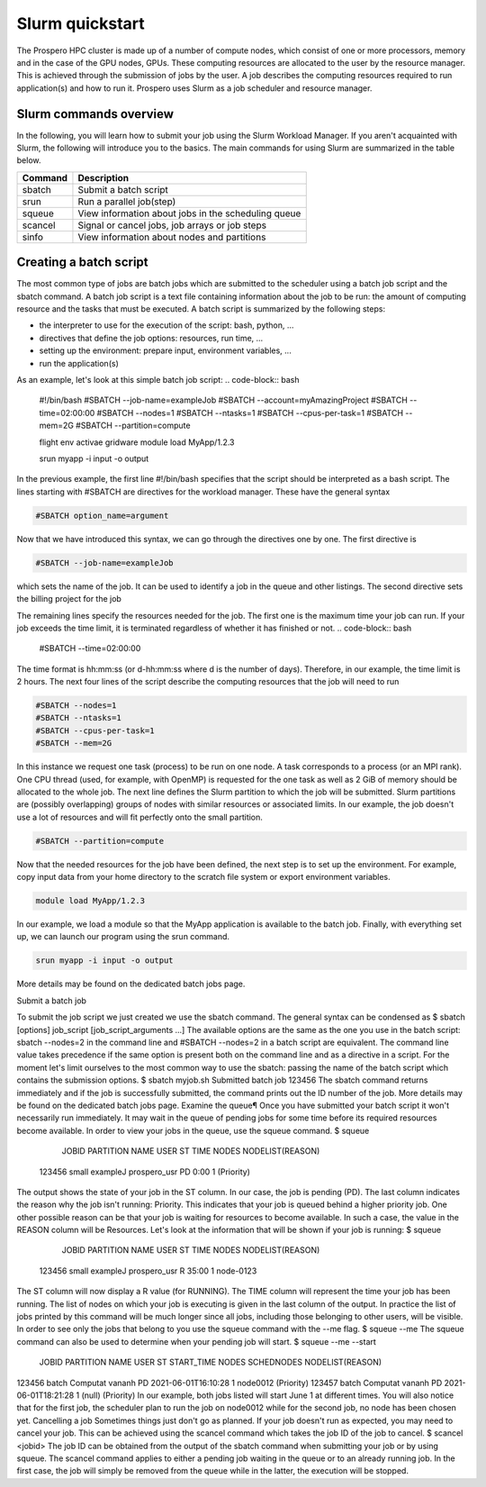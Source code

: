 =====
Slurm quickstart
=====

The Prospero HPC cluster is made up of a number of compute nodes, which consist of one or more processors, memory and in the case of the GPU nodes, GPUs. 
These computing resources are allocated to the user by the resource manager. This is achieved through the submission of jobs by the user. A job describes the computing resources required to run application(s) and how to run it. 
Prospero uses Slurm as a job scheduler and resource manager.

Slurm commands overview
=======================

In the following, you will learn how to submit your job using the Slurm Workload Manager. If you aren't acquainted with Slurm, the following will introduce you to the basics. 
The main commands for using Slurm are summarized in the table below.

=======     ===========
Command	    Description
=======     ===========
sbatch	    Submit a batch script
srun	    Run a parallel job(step)
squeue	    View information about jobs in the scheduling queue
scancel	    Signal or cancel jobs, job arrays or job steps
sinfo	    View information about nodes and partitions
=======     ===========

Creating a batch script
=======================
The most common type of jobs are batch jobs which are submitted to the scheduler using a batch job script and the sbatch command.
A batch job script is a text file containing information about the job to be run: the amount of computing resource and the tasks that must be executed.
A batch script is summarized by the following steps:

*	the interpreter to use for the execution of the script: bash, python, ...
*	directives that define the job options: resources, run time, ...
*	setting up the environment: prepare input, environment variables, ...
*	run the application(s)

As an example, let's look at this simple batch job script:
.. code-block:: bash

    #!/bin/bash
    #SBATCH --job-name=exampleJob
    #SBATCH --account=myAmazingProject
    #SBATCH --time=02:00:00
    #SBATCH --nodes=1
    #SBATCH --ntasks=1
    #SBATCH --cpus-per-task=1
    #SBATCH --mem=2G
    #SBATCH --partition=compute

    flight env activae gridware
    module load MyApp/1.2.3

    srun myapp -i input -o output


In the previous example, the first line #!/bin/bash specifies that the script should be interpreted as a bash script.
The lines starting with #SBATCH are directives for the workload manager. These have the general syntax

.. code-block:: bash

    #SBATCH option_name=argument

Now that we have introduced this syntax, we can go through the directives one by one. The first directive is

.. code-block:: bash

    #SBATCH --job-name=exampleJob

which sets the name of the job. It can be used to identify a job in the queue and other listings. The second directive sets the billing project for the job

The remaining lines specify the resources needed for the job. The first one is the maximum time your job can run. If your job exceeds the time limit, it is terminated regardless of whether it has finished or not.
.. code-block:: bash

    #SBATCH --time=02:00:00
The time format is hh:mm:ss (or d-hh:mm:ss where d is the number of days). Therefore, in our example, the time limit is 2 hours.
The next four lines of the script describe the computing resources that the job will need to run

.. code-block:: bash

    #SBATCH --nodes=1
    #SBATCH --ntasks=1
    #SBATCH --cpus-per-task=1
    #SBATCH --mem=2G

In this instance we request one task (process) to be run on one node. A task corresponds to a process (or an MPI rank). One CPU thread (used, for example, with OpenMP) is requested for the one task as well as 2 GiB of memory should be allocated to the whole job.
The next line defines the Slurm partition to which the job will be submitted. Slurm partitions are (possibly overlapping) groups of nodes with similar resources or associated limits. In our example, the job doesn't use a lot of resources and will fit perfectly onto the small partition.

.. code-block:: bash

    #SBATCH --partition=compute

Now that the needed resources for the job have been defined, the next step is to set up the environment. For example, copy input data from your home directory to the scratch file system or export environment variables.

.. code-block:: bash

    module load MyApp/1.2.3
In our example, we load a module so that the MyApp application is available to the batch job. Finally, with everything set up, we can launch our program using the srun command.

.. code-block:: bash

    srun myapp -i input -o output

More details may be found on the dedicated batch jobs page.

Submit a batch job

To submit the job script we just created we use the sbatch command. The general syntax can be condensed as
$ sbatch [options] job_script [job_script_arguments ...]
The available options are the same as the one you use in the batch script: sbatch --nodes=2 in the command line and #SBATCH --nodes=2 in a batch script are equivalent. The command line value takes precedence if the same option is present both on the command line and as a directive in a script.
For the moment let's limit ourselves to the most common way to use the sbatch: passing the name of the batch script which contains the submission options.
$ sbatch myjob.sh
Submitted batch job 123456
The sbatch command returns immediately and if the job is successfully submitted, the command prints out the ID number of the job.
More details may be found on the dedicated batch jobs page.
Examine the queue¶
Once you have submitted your batch script it won't necessarily run immediately. It may wait in the queue of pending jobs for some time before its required resources become available. In order to view your jobs in the queue, use the squeue command.
$ squeue
  JOBID PARTITION     NAME     USER  ST       TIME  NODES NODELIST(REASON)
 123456     small exampleJ prospero_usr  PD       0:00      1 (Priority)
The output shows the state of your job in the ST column. In our case, the job is pending (PD). The last column indicates the reason why the job isn't running: Priority. This indicates that your job is queued behind a higher priority job. One other possible reason can be that your job is waiting for resources to become available. In such a case, the value in the REASON column will be Resources.
Let's look at the information that will be shown if your job is running:
$ squeue
  JOBID PARTITION     NAME     USER  ST       TIME  NODES NODELIST(REASON)
 123456     small exampleJ prospero_usr   R      35:00      1 node-0123
The ST column will now display a R value (for RUNNING). The TIME column will represent the time your job has been running. The list of nodes on which your job is executing is given in the last column of the output.
In practice the list of jobs printed by this command will be much longer since all jobs, including those belonging to other users, will be visible. In order to see only the jobs that belong to you use the squeue command with the --me flag.
$ squeue --me
The squeue command can also be used to determine when your pending job will start.
$ squeue --me --start
 JOBID PARTITION     NAME     USER ST          START_TIME  NODES SCHEDNODES           NODELIST(REASON)
123456     batch Computat   vananh PD 2021-06-01T16:10:28      1 node0012             (Priority)
123457     batch Computat   vananh PD 2021-06-01T18:21:28      1 (null)               (Priority)
In our example, both jobs listed will start June 1 at different times. You will also notice that for the first job, the scheduler plan to run the job on node0012 while for the second job, no node has been chosen yet.
Cancelling a job
Sometimes things just don't go as planned. If your job doesn't run as expected, you may need to cancel your job. This can be achieved using the scancel command which takes the job ID of the job to cancel.
$ scancel <jobid>
The job ID can be obtained from the output of the sbatch command when submitting your job or by using squeue. The scancel command applies to either a pending job waiting in the queue or to an already running job. In the first case, the job will simply be removed from the queue while in the latter, the execution will be stopped.

